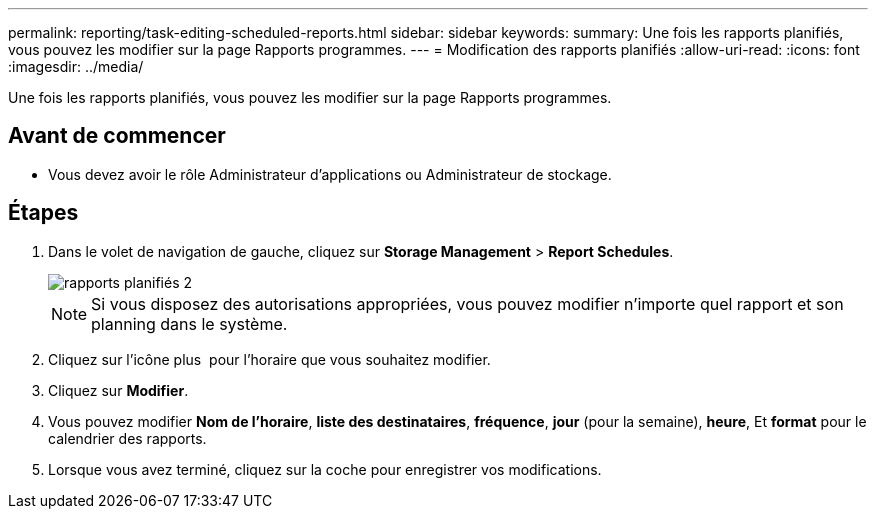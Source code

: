 ---
permalink: reporting/task-editing-scheduled-reports.html 
sidebar: sidebar 
keywords:  
summary: Une fois les rapports planifiés, vous pouvez les modifier sur la page Rapports programmes. 
---
= Modification des rapports planifiés
:allow-uri-read: 
:icons: font
:imagesdir: ../media/


[role="lead"]
Une fois les rapports planifiés, vous pouvez les modifier sur la page Rapports programmes.



== Avant de commencer

* Vous devez avoir le rôle Administrateur d'applications ou Administrateur de stockage.




== Étapes

. Dans le volet de navigation de gauche, cliquez sur *Storage Management* > *Report Schedules*.
+
image::../media/scheduled-reports-2.gif[rapports planifiés 2]

+
[NOTE]
====
Si vous disposez des autorisations appropriées, vous pouvez modifier n'importe quel rapport et son planning dans le système.

====
. Cliquez sur l'icône plus image:../media/more-icon.gif[""] pour l'horaire que vous souhaitez modifier.
. Cliquez sur *Modifier*.
. Vous pouvez modifier *Nom de l'horaire*, *liste des destinataires*, *fréquence*, *jour* (pour la semaine), *heure*, Et *format* pour le calendrier des rapports.
. Lorsque vous avez terminé, cliquez sur la coche pour enregistrer vos modifications.

